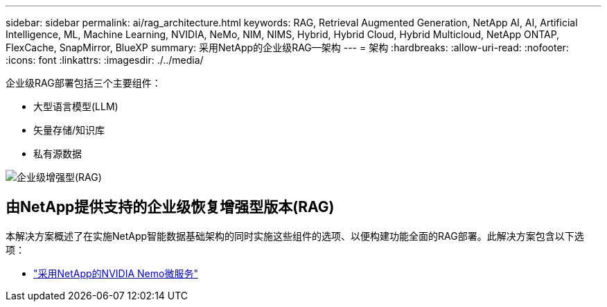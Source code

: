 ---
sidebar: sidebar 
permalink: ai/rag_architecture.html 
keywords: RAG, Retrieval Augmented Generation, NetApp AI, AI, Artificial Intelligence, ML, Machine Learning, NVIDIA, NeMo, NIM, NIMS, Hybrid, Hybrid Cloud, Hybrid Multicloud, NetApp ONTAP, FlexCache, SnapMirror, BlueXP 
summary: 采用NetApp的企业级RAG—架构 
---
= 架构
:hardbreaks:
:allow-uri-read: 
:nofooter: 
:icons: font
:linkattrs: 
:imagesdir: ./../media/


[role="lead"]
企业级RAG部署包括三个主要组件：

* 大型语言模型(LLM)
* 矢量存储/知识库
* 私有源数据


image::ai-rag1.png[企业级增强型(RAG)]



== 由NetApp提供支持的企业级恢复增强型版本(RAG)

本解决方案概述了在实施NetApp智能数据基础架构的同时实施这些组件的选项、以便构建功能全面的RAG部署。此解决方案包含以下选项：

* link:rag_nemo_overview.html["采用NetApp的NVIDIA Nemo微服务"]

